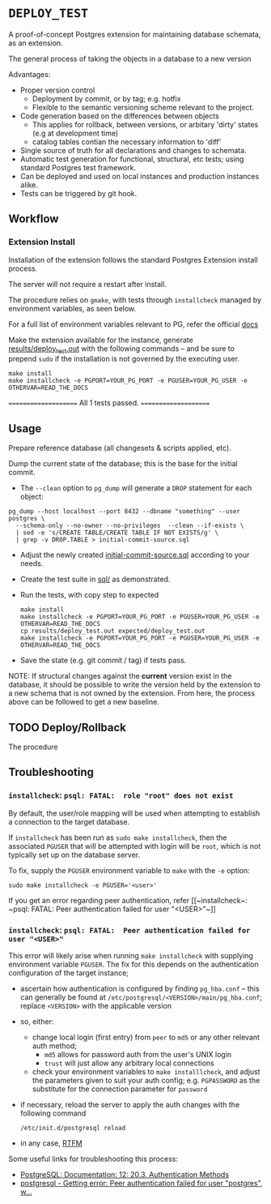 #+COMMENT: export to markdown {C-c C-e m m}

*  =DEPLOY_TEST=
A proof-of-concept Postgres extension for maintaining database schemata, as an
extension.

The general process of taking the objects in a database to a new version

Advantages:
- Proper version control
    - Deployment by commit, or by tag; e.g. hotfix
    - Flexible to the semantic versioning scheme relevant to the project.
- Code generation based on the differences between objects
    - This applies for rollback, between versions, or arbitary 'dirty' states
      (e.g at development time)
    - catalog tables contian the necessary information to 'diff'
- Single source of truth for all declarations and changes to schemata.
- Automatic test generation for functional, structural, etc tests; using standard
  Postgres test framework.
- Can be deployed and used on local instances and production instances alike.
- Tests can be triggered by git hook.


** Workflow
*** Extension Install
Installation of the extension follows the standard Postgres Extension install process.

The server will not require a restart after install.

The procedure relies on ~gmake~, with tests through ~installcheck~ managed by
environment variables, as seen below.

For a full list of environment variables relevant to PG, refer the official [[https://www.postgresql.org/docs/current/libpq-envars.html][docs]]

Make the extension available for the instance, generate [[file:results/deploy_test.out][results/deploy_test.out]]
with the following commands -- and be sure to prepend ~sudo~ if the installation is
not governed by the executing user.

#+begin_src shell
make install
make installcheck -e PGPORT=YOUR_PG_PORT -e PGUSER=YOUR_PG_USER -e OTHERVAR=READ_THE_DOCS
#+end_src
#+RESULTS:
/usr/lib/postgresql/10/lib/pgxs/src/makefiles/../../src/test/regress/pg_regress --inputdir=./ --bindir='/usr/lib/postgresql/10/bin'    --dbname=contrib_regression deploy_test
(using postmaster on Unix socket, default port)
============== dropping database "contrib_regression" ==============
NOTICE:  database "contrib_regression" does not exist, skipping
DROP DATABASE
============== creating database "contrib_regression" ==============
CREATE DATABASE
ALTER DATABASE
============== running regression test queries        ==============
test deploy_test              ... ok

=====================
 All 1 tests passed.
=====================

** Usage
Prepare reference database (all changesets & scripts applied, etc).

Dump the current state of the database; this is the base for the initial commit.
- The ~--clean~ option to ~pg_dump~ will generate a ~DROP~ statement for each
  object:
#+begin_src shell
pg_dump --host localhost --port 8432 --dbname "something" --user postgres \
  --schema-only --no-owner --no-privileges  --clean --if-exists \
  | sed -e 's/CREATE TABLE/CREATE TABLE IF NOT EXISTS/g' \
  | grep -v DROP.TABLE > initial-commit-source.sql
#+end_src

- Adjust the newly created [[file:initial-commit-source.sql][initial-commit-source.sql]] according to your needs.

- Create the test suite in [[file:sql/][sql/]] as demonstrated.

- Run the tests, with copy step to expected
  #+begin_src shell
 make install
 make installcheck -e PGPORT=YOUR_PG_PORT -e PGUSER=YOUR_PG_USER -e OTHERVAR=READ_THE_DOCS
 cp results/deploy_test.out expected/deploy_test.out
 make installcheck -e PGPORT=YOUR_PG_PORT -e PGUSER=YOUR_PG_USER -e OTHERVAR=READ_THE_DOCS
  #+end_src

- Save the state (e.g. git commit / tag) if tests pass.

NOTE: If structural changes against the *current* version exist in the database,
      it should be possible to write the version held by the extension to a new
      schema that is not owned by the extension. From here, the process above
      can be followed to get a new baseline.

** TODO Deploy/Rollback
The procedure
**  Troubleshooting
*** ~installcheck~: ~psql: FATAL:  role "root" does not exist~
By default, the user/role mapping will be used when attempting to establish a
connection to the target database.

If ~installcheck~ has been run as ~sudo make installcheck~, then the associated
~PGUSER~ that will be attempted with login will be ~root~, which is not
typically set up on the database server.

To fix, supply the ~PGUSER~ environment variable to ~make~ with the ~-e~ option:
#+begin_src shell
sudo make installcheck -e PGUSER='<user>'
#+end_src

If you get an error regarding peer authentication, refer [[~installcheck~: ~psql:
FATAL: Peer authentication failed for user "<USER>"~]]

*** ~installcheck~: ~psql: FATAL:  Peer authentication failed for user "<USER>"~
This error will likely arise when running ~make installcheck~ with supplying
environment variable ~PGUSER~.
The fix for this depends on the authentication configuration of the target instance;
- ascertain how authentication is configured by finding ~pg_hba.conf~ -- this
  can generally be found at ~/etc/postgresql/<VERSION>/main/pg_hba.conf~;
  replace ~<VERSION>~ with the applicable version
- so, either:
  - change local login (first entry) from ~peer~ to ~md5~ or any other relevant
    auth method;
    - ~md5~ allows for password auth from the user's UNIX login
    - ~trust~ will just allow any arbitrary local connections
      
  - check your environment variables to ~make installlcheck~, and adjust the
    parameters given to suit your auth config; e.g. ~PGPASSWORD~ as the
    substitute for the connection parameter for ~password~
- if necessary, reload the server to apply the auth changes with the following
  command
  #+begin_src shell
/etc/init.d/postgresql reload 
  #+end_src
- in any case, [[https://www.postgresql.org/docs/current/libpq-envars.html][RTFM]]


Some useful links for troubleshooting this process:
- [[https://www.postgresql.org/docs/12/auth-methods.html][PostgreSQL: Documentation: 12: 20.3. Authentication Methods]]
- [[https://stackoverflow.com/questions/18664074/getting-error-peer-authentication-failed-for-user-postgres-when-trying-to-ge][postgresql - Getting error: Peer authentication failed for user "postgres", w...]]
